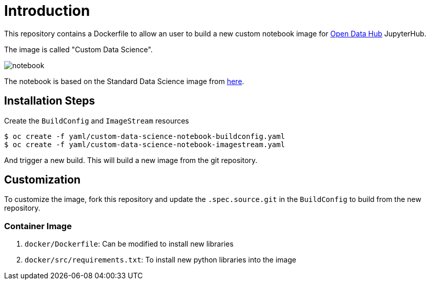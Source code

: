 # Introduction

This repository contains a Dockerfile to allow an user to build a new custom notebook image for https://opendatahub.io/[Open Data Hub] JupyterHub.

The image is called "Custom Data Science".

image::images/notebook.png[]

The notebook is based on the Standard Data Science image from https://github.com/opendatahub-io/odh-manifests/blob/master/jupyterhub/notebook-images/overlays/additional/generic-data-science-notebook-imagestream.yaml[here].

## Installation Steps

Create the `BuildConfig` and `ImageStream` resources

[source, bash]
----
$ oc create -f yaml/custom-data-science-notebook-buildconfig.yaml
$ oc create -f yaml/custom-data-science-notebook-imagestream.yaml
----

And trigger a new build. This will build a new image from the git repository.


## Customization

To customize the image, fork this repository and update the  `.spec.source.git` in the `BuildConfig` to build from the new repository.

### Container Image

. `docker/Dockerfile`: Can be modified to install new libraries
. `docker/src/requirements.txt`: To install new python libraries into the image